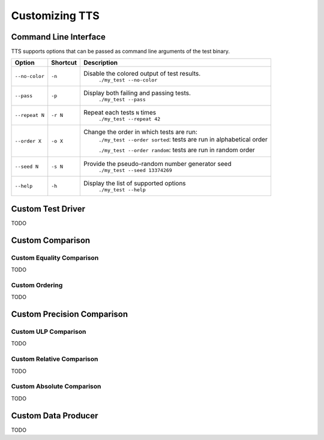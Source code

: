 Customizing TTS
===============

.. _tts-cli:

Command Line Interface
----------------------

TTS supports options that can be passed as command line arguments of the test binary.

+----------------+----------+-----------------------------------------------------------------------+
| Option         | Shortcut | Description                                                           |
+================+==========+=======================================================================+
| ``--no-color`` | ``-n``   | Disable the colored output of test results.                           |
|                |          |   ``./my_test --no-color``                                            |
+----------------+----------+-----------------------------------------------------------------------+
| ``--pass``     | ``-p``   | Display both failing and passing tests.                               |
|                |          |   ``./my_test --pass``                                                |
+----------------+----------+-----------------------------------------------------------------------+
| ``--repeat N`` | ``-r N`` | Repeat each tests ``N`` times                                         |
|                |          |   ``./my_test --repeat 42``                                           |
+----------------+----------+-----------------------------------------------------------------------+
| ``--order X``  | ``-o X`` | Change the order in which tests are run:                              |
|                |          |  ``./my_test --order sorted``: tests are run in alphabetical order    |
|                |          |                                                                       |
|                |          |  ``./my_test --order random``: tests are run in random order          |
+----------------+----------+-----------------------------------------------------------------------+
| ``--seed N``   | ``-s N`` | Provide the pseudo-random number generator seed                       |
|                |          |   ``./my_test --seed 13374269``                                       |
+----------------+----------+-----------------------------------------------------------------------+
| ``--help``     | ``-h``   | Display the list of supported options                                 |
|                |          |   ``./my_test --help``                                                |
+----------------+----------+-----------------------------------------------------------------------+

.. _custom-driver:

Custom Test Driver
------------------

TODO

.. _custom-comparison:

Custom Comparison
-----------------

.. _custom-equal:

Custom Equality Comparison
^^^^^^^^^^^^^^^^^^^^^^^^^^

TODO

.. _custom-order:

Custom Ordering
^^^^^^^^^^^^^^^

TODO


.. _custom-precision:

Custom Precision Comparison
---------------------------

.. _custom-ulp:

Custom ULP Comparison
^^^^^^^^^^^^^^^^^^^^^

TODO

.. _custom-rel:

Custom Relative Comparison
^^^^^^^^^^^^^^^^^^^^^^^^^^

TODO

.. _custom-abs:

Custom Absolute Comparison
^^^^^^^^^^^^^^^^^^^^^^^^^^

TODO


.. _custom-producer:

Custom Data Producer
--------------------

TODO
